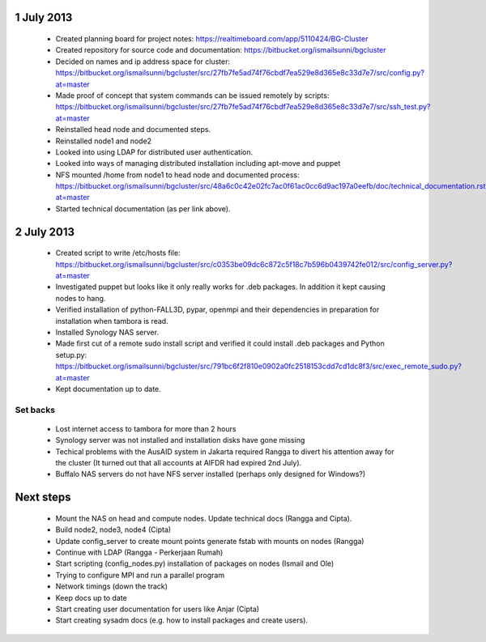 1 July 2013
-----------

 * Created planning board for project notes: https://realtimeboard.com/app/5110424/BG-Cluster
 * Created repository for source code and documentation: https://bitbucket.org/ismailsunni/bgcluster
 * Decided on names and ip address space for cluster: https://bitbucket.org/ismailsunni/bgcluster/src/27fb7fe5ad74f76cbdf7ea529e8d365e8c33d7e7/src/config.py?at=master
 * Made proof of concept that system commands can be issued remotely by scripts: https://bitbucket.org/ismailsunni/bgcluster/src/27fb7fe5ad74f76cbdf7ea529e8d365e8c33d7e7/src/ssh_test.py?at=master
 * Reinstalled head node and documented steps.
 * Reinstalled node1 and node2
 * Looked into using LDAP for distributed user authentication.
 * Looked into ways of managing distributed installation including apt-move and puppet
 * NFS mounted /home from node1 to head node and documented process: https://bitbucket.org/ismailsunni/bgcluster/src/48a6c0c42e02fc7ac0f61ac0cc6d9ac197a0eefb/doc/technical_documentation.rst?at=master
 * Started technical documentation (as per link above).

2 July 2013
-----------

 * Created script to write /etc/hosts file: https://bitbucket.org/ismailsunni/bgcluster/src/c0353be09dc6c872c5f18c7b596b0439742fe012/src/config_server.py?at=master
 * Investigated puppet but looks like it only really works for .deb packages. In addition it kept causing nodes to hang.
 * Verified installation of python-FALL3D, pypar, openmpi and their dependencies in preparation for installation when tambora is read.
 * Installed Synology NAS server.
 * Made first cut of a remote sudo install script and verified it could install .deb packages and Python setup.py: https://bitbucket.org/ismailsunni/bgcluster/src/791bc6f2f810e0902a0fc2518153cdd7cd1dc8f3/src/exec_remote_sudo.py?at=master
 * Kept documentation up to date.


Set backs
.........
 * Lost internet access to tambora for more than 2 hours
 * Synology server was not installed and installation disks have gone missing
 * Techical problems with the AusAID system in Jakarta required Rangga to divert his attention away for the cluster (It turned out that all accounts at AIFDR had expired 2nd July).
 * Buffalo NAS servers do not have NFS server installed (perhaps only designed for Windows?)


Next steps
----------

 * Mount the NAS on head and compute nodes. Update technical docs (Rangga and Cipta).
 * Build node2, node3, node4 (Cipta)
 * Update config_server to create mount points generate fstab with mounts on nodes (Rangga)
 * Continue with LDAP (Rangga - Perkerjaan Rumah)
 * Start scripting (config_nodes.py) installation of packages on nodes (Ismail and Ole)
 * Trying to configure MPI and run a parallel program
 * Network timings (down the track)
 * Keep docs up to date
 * Start creating user documentation for users like Anjar (Cipta)
 * Start creating sysadm docs (e.g. how to install packages and create users).

